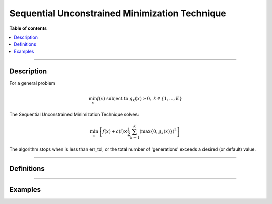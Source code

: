 .. Copyright (c) 2016-2020 Keith O'Hara

   Distributed under the terms of the Apache License, Version 2.0.

   The full license is in the file LICENSE, distributed with this software.

Sequential Unconstrained Minimization Technique
===============================================

**Table of contents**

.. contents:: :local:

----

Description
-----------

For a general problem

.. math::

   \min_x f(x) \text{ subject to } g_k (x) \geq 0, \ \ k \in \{1, \ldots, K \}

The Sequential Unconstrained Minimization Technique solves:

.. math::

   \min_x \left\{ f(x) + c(i) \times \frac{1}{2} \sum_{k=1}^K \left( \max \{ 0, g_k(x) \} \right)^2 \right\}

The algorithm stops when is less than err_tol, or the total number of 'generations' exceeds a desired (or default) value.

----

Definitions
-----------

.. _sumt-func-ref1:
.. doxygenfunction:: sumt(Vec_t&, std::function<doubleconst Vec_t &vals_inp, Vec_t *grad_out, void *opt_data>, void *, std::function<Vec_tconst Vec_t &vals_inp, Mat_t *jacob_out, void *constr_data>, void *)
   :project: optimlib

.. _sumt-func-ref2:
.. doxygenfunction:: sumt(Vec_t&, std::function<doubleconst Vec_t &vals_inp, Vec_t *grad_out, void *opt_data>, void *, std::function<Vec_tconst Vec_t &vals_inp, Mat_t *jacob_out, void *constr_data>, void *, algo_settings_t&)
   :project: optimlib

----

Examples
--------


